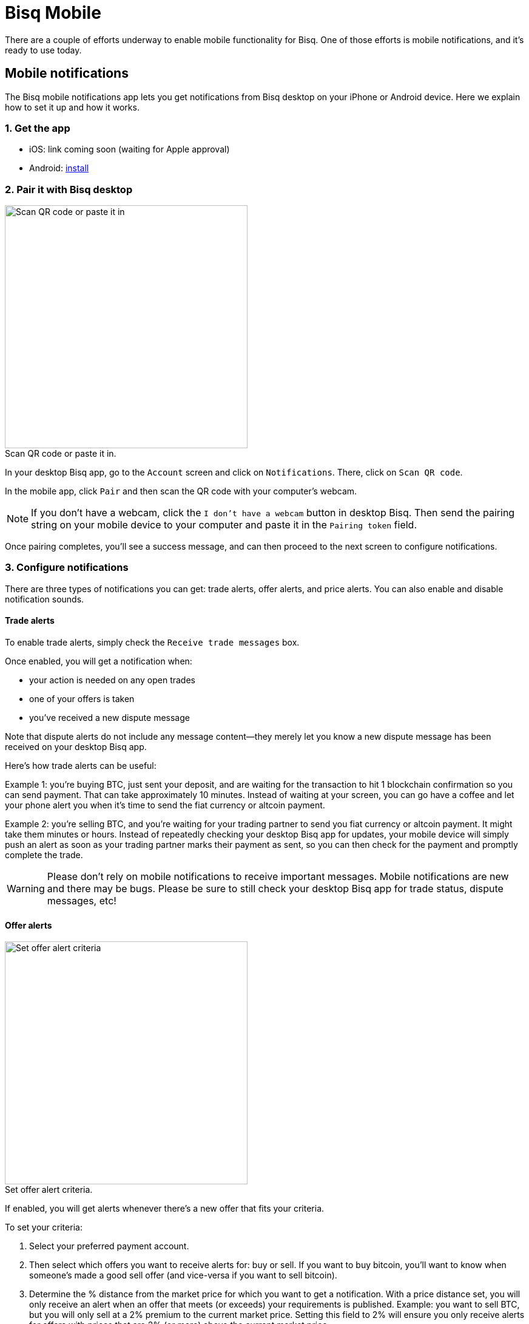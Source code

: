 = Bisq Mobile
:imagesdir: images
:!figure-caption:

There are a couple of efforts underway to enable mobile functionality for Bisq. One of those efforts is mobile notifications, and it's ready to use today.

== Mobile notifications

The Bisq mobile notifications app lets you get notifications from Bisq desktop on your iPhone or Android device. Here we explain how to set it up and how it works.

=== 1. Get the app

* iOS: link coming soon (waiting for Apple approval)
* Android: https://play.google.com/store/apps/details?id=com.joachimneumann.bisq[install]

=== 2. Pair it with Bisq desktop

[.float-group]
--

[.right.text-center]
.Scan QR code or paste it in.
image::mobile-notifications-setup.png[Scan QR code or paste it in,400,400]

In your desktop Bisq app, go to the `Account` screen and click on `Notifications`. There, click on `Scan QR code`.

In the mobile app, click `Pair` and then scan the QR code with your computer's webcam.

[NOTE]
If you don't have a webcam, click the `I don't have a webcam` button in desktop Bisq. Then send the pairing string on your mobile device to your computer and paste it in the `Pairing token` field.

Once pairing completes, you'll see a success message, and can then proceed to the next screen to configure notifications.
--

=== 3. Configure notifications

There are three types of notifications you can get: trade alerts, offer alerts, and price alerts. You can also enable and disable notification sounds.

==== Trade alerts

To enable trade alerts, simply check the `Receive trade messages` box.

Once enabled, you will get a notification when:

* your action is needed on any open trades
* one of your offers is taken
* you've received a new dispute message

Note that dispute alerts do not include any message content—they merely let you know a new dispute message has been received on your desktop Bisq app.

Here's how trade alerts can be useful:

Example 1: you're buying BTC, just sent your deposit, and are waiting for the transaction to hit 1 blockchain confirmation so you can send payment. That can take approximately 10 minutes. Instead of waiting at your screen, you can go have a coffee and let your phone alert you when it's time to send the fiat currency or altcoin payment.

Example 2: you're selling BTC, and you're waiting for your trading partner to send you fiat currency or altcoin payment. It might take them minutes or hours. Instead of repeatedly checking your desktop Bisq app for updates, your mobile device will simply push an alert as soon as your trading partner marks their payment as sent, so you can then check for the payment and promptly complete the trade.

[WARNING]
Please don't rely on mobile notifications to receive important messages. Mobile notifications are new and there may be bugs. Please be sure to still check your desktop Bisq app for trade status, dispute messages, etc!

==== Offer alerts

[.float-group]
--

[.right.text-center]
.Set offer alert criteria.
image::configure-offer-alert.png[Set offer alert criteria,400,400]

If enabled, you will get alerts whenever there's a new offer that fits your criteria.

To set your criteria:

1. Select your preferred payment account.

2. Then select which offers you want to receive alerts for: buy or sell. If you want to buy bitcoin, you'll want to know when someone's made a good sell offer (and vice-versa if you want to sell bitcoin).

3. Determine the % distance from the market price for which you want to get a notification. With a price distance set, you will only receive an alert when an offer that meets (or exceeds) your requirements is published. Example: you want to sell BTC, but you will only sell at a 2% premium to the current market price. Setting this field to 2% will ensure you only receive alerts for offers with prices that are 2% (or more) above the current market price.

4. Hit `Add offer alert`.
--

Clicking the `Manage offer alerts` button shows you a screen with all configured alerts. There, you can remove offer alerts you no longer need.

==== Price alerts:

[.float-group]
--

[.right.text-center]
.Set price alert criteria.
image::configure-price-alert.png[Set price alert criteria,400,400]

If enabled, you'll get alerts when bitcoin hits the specified price in the specified currency.

First, select your currency. Then, choose the upper and lower price thresholds. You'll get an alert when the bitcoin price goes above your upper threshold, or when it goes below your lower threshold.

Example: an alert set with an upper threshold of 6000 EUR and lower threshold of 5500 EUR will send you a notification when the market price goes over 6000 _or_ when it goes below 5500 EUR.
--

[NOTE]
Once a price alert is triggered, it's automatically deleted so you don't get repeated notifications as the price fluctuates.

=== 4. Technical details & privacy:

.Bisq mobile notification  architecture: The notifications are sent from the Bisq desktop app to the Bisq relay node which acts as proxy to the Apple/Google Push Notification Service.
image::mobile-notifications-architecture.png[mobile-notifications-architecture,600,600]

==== Pairing

Before allowing the mobile app to start the pairing to the Bisq desktop app, the mobile App registers with
the Apple or Google notification service and receives a notification token.
This happens in the background without any user interaction.
Next, a byte cryptographic key for symmetric encryption is generated in the phone and the pairing token is assembled.
[NOTE]
We use the 128 bit AES/CBC/PKCS5Padding symmetric encryption algorithm.
A fresh 16-character Initialization Vector is created and attached to each notification.

The pairing token consists of four parts which are separated by the "|" character:

* A Magic, currently one of iOS, iOSDev or android
* A Phone descriptor, e.g., iPhone6
* A 32 byte cryptographic key for symmetric encryption. This key is generated by the phone and used in the Bisq desktop app to encrypt the content of the notification.
* A device token, either from Apple or from Google.

The pairing token is then transferred from the phone to the Bisq Desktop app by QR code (using the computers' webcam) or as a string (by email).

==== Sending a notification

The Bisq desktop app knows the device token (from Apple or Google) and it has the encryption key from the phone.
The notification itself is a json string containing the type of notification and its content.
After encrypting the notification the desktop app sends it along with the device token to a
Bisq relay node over Tor. Because of Tor, the relay node does not know the IP address of the computer on which you run your Bisq desktop app.
The relay node forwards the notification to an Apple/Google push notification server (over https),
which then pushes a notification to your mobile device using the provided device token.

==== Privacy

Ultimately, Apple/Google know that a device with your device token is receiving Bisq notifications.
Note that they already knew you are likely to be a Bisq user when you download the Bisq mobile app.
However, neither Google nor Apple can see the content of the notification. This is also the reason why
OS pop-ups that notify you cannot contain any notification specific content.

Currently, the relay node does not store any data (notifications, device tokens, etc).

We feel that Push notifications can't be implemented in a more private way.
If there is any aspect of this mobile notifications mechanism, feel free to contact us.
Of course, the notification mechanism is optional and does in no way limit the functionality of the Bisq desktop app.

==== Source Code
The iOS and Android mobile apps are open source:

* https://github.com/joachimneumann/bisqremote_iOS[iOS app]
* https://github.com/joachimneumann/bisqremote_Android[Android app]
* https://github.com/joachimneumann/bisqremote[java app to test notification creation]

See the https://github.com/joachimneumann/bisqremote/wiki/Specification[git wiki] for additional technical details.
